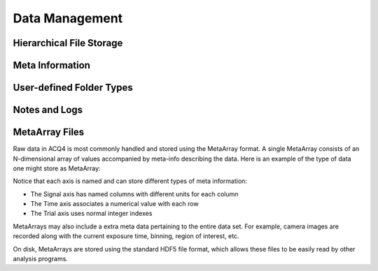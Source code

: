 Data Management
===============


Hierarchical File Storage
-------------------------



Meta Information
----------------


User-defined Folder Types
-------------------------

.. _UserGuide/dataManagement/logging:
    
Notes and Logs
--------------



.. _user-metaarray-files:
    
MetaArray Files
---------------

Raw data in ACQ4 is most commonly handled and stored using the MetaArray format. A single MetaArray consists of an N-dimensional array of values accompanied by meta-info describing the data. Here is an example of the type of data one might store as MetaArray:

.. image:: images/metaarray.png

Notice that each axis is named and can store different types of meta information:
    
* The Signal axis has named columns with different units for each column
* The Time axis associates a numerical value with each row
* The Trial axis uses normal integer indexes

MetaArrays may also include a extra meta data pertaining to the entire data set. For example, camera images are recorded along with the current exposure time, binning, region of interest, etc.

On disk, MetaArrays are stored using the standard HDF5 file format, which allows these files to be easily read by other analysis programs. 


